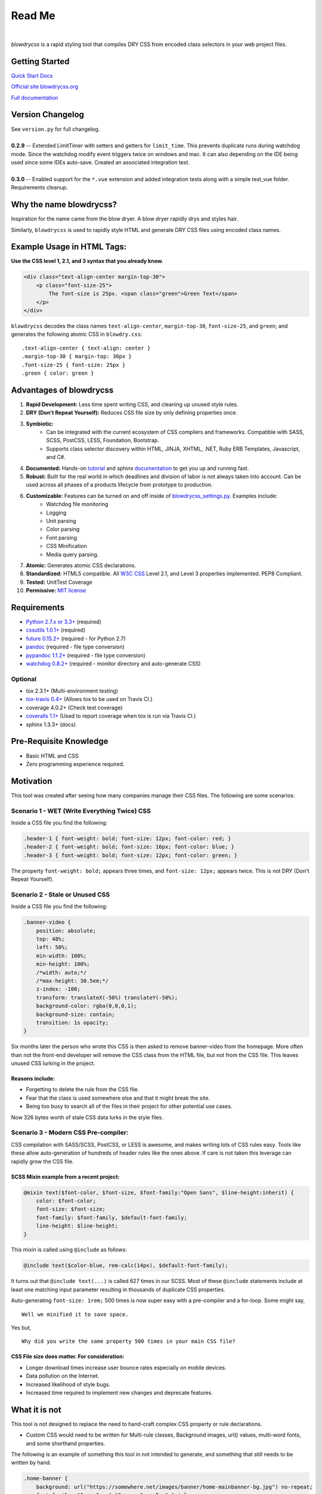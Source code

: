 Read Me
=======

.. image:: https://img.shields.io/pypi/v/blowdrycss.svg?maxAge=2592000?style=plastic   :target: https://pypi.python.org/pypi/blowdrycss

.. image:: https://img.shields.io/travis/nueverest/blowdrycss.svg?maxAge=2592000   :target: https://travis-ci.org/nueverest/blowdrycss

.. image:: https://img.shields.io/coveralls/nueverest/blowdrycss.svg?maxAge=2592000   :target: https://coveralls.io/github/nueverest/blowdrycss

|

`blowdrycss` is a rapid styling tool that compiles DRY CSS from encoded class selectors in your web project files.


Getting Started
~~~~~~~~~~~~~~~

`Quick Start Docs <http://blowdrycss.readthedocs.io/en/latest/quickstart.html>`__

`Official site blowdrycss.org <http://blowdrycss.org>`__

`Full documentation <http://blowdrycss.readthedocs.io/en/latest/index.html>`__


Version Changelog
~~~~~~~~~~~~~~~~~

| See ``version.py`` for full changelog.
|
| **0.2.9** -- Extended LimitTimer with setters and getters for ``limit_time``. This prevents duplicate runs
    during watchdog mode. Since the watchdog modify event triggers twice on windows and mac. It can also
    depending on the IDE being used since some IDEs auto-save. Created an associated integration test.
|
| **0.3.0** -- Enabled support for the ``*.vue`` extension and added integration tests along with a
    simple test_vue folder. Requirements cleanup.



Why the name blowdrycss?
~~~~~~~~~~~~~~~~~~~~~~~~

Inspiration for the name came from the blow dryer. A blow dryer rapidly drys and styles hair.

Similarly, ``blowdrycss`` is used to rapidly style HTML and generate DRY CSS files using encoded class names.


Example Usage in HTML Tags:
~~~~~~~~~~~~~~~~~~~~~~~~~~~

**Use the CSS level 1, 2.1, and 3 syntax that you already know.**

.. code:: html

    <div class="text-align-center margin-top-30">
        <p class="font-size-25">
            The font-size is 25px. <span class="green">Green Text</span>
        </p>
    </div>

``blowdrycss`` decodes the class names ``text-align-center``,
``margin-top-30``, ``font-size-25``, and ``green``; and generates the
following atomic CSS in ``blowdry.css``:

::

    .text-align-center { text-align: center }
    .margin-top-30 { margin-top: 30px }
    .font-size-25 { font-size: 25px }
    .green { color: green }

Advantages of blowdrycss
~~~~~~~~~~~~~~~~~~~~~~~~

#. **Rapid Development:** Less time spent writing CSS, and cleaning up unused style rules.
#. **DRY (Don't Repeat Yourself):** Reduces CSS file size by only defining properties once.
#. **Symbiotic:**
    * Can be integrated with the current ecosystem of CSS compilers and frameworks.
      Compatible with SASS, SCSS, PostCSS, LESS, Foundation, Bootstrap.
    * Supports class selector discovery within HTML, JINJA, XHTML, .NET, Ruby ERB Templates, Javascript, and C#.
#. **Documented:** Hands-on `tutorial <http://blowdrycss.readthedocs.io/en/latest/quickstart.html>`__ and sphinx `documentation <http://blowdrycss.readthedocs.io/en/latest/index.html>`__ to get you up and running fast.
#. **Robust:** Built for the real world in which deadlines and division of labor is not always taken into account. Can be used across all phases of a products lifecycle from prototype to production.
#. **Customizable:** Features can be turned on and off inside of `blowdrycss_settings.py <https://github.com/nueverest/blowdrycss/blob/master/blowdrycss/blowdrycss_settings.py>`__. Examples include:
    * Watchdog file monitoring
    * Logging
    * Unit parsing
    * Color parsing
    * Font parsing
    * CSS Minification
    * Media query parsing.
#. **Atomic:** Generates atomic CSS declarations.
#. **Standardized:** HTML5 compatible. All `W3C CSS <http://www.w3.org/Style/CSS/Overview.en.html>`__ Level 2.1, and Level 3 properties implemented. PEP8 Compliant.
#. **Tested:** UnitTest Coverage
#. **Permissive:** `MIT license <https://github.com/nueverest/blowdrycss/blob/master/LICENSE>`__

Requirements
~~~~~~~~~~~~

- `Python 2.7.x or 3.3+ <https://www.python.org/downloads/>`__ (required)
- `cssutils 1.0.1+ <https://bitbucket.org/cthedot/cssutils>`__ (required)
- `future 0.15.2+ <https://pypi.python.org/pypi/future>`__ (required - for Python 2.7)
- `pandoc <https://pypi.python.org/pypi/pypandoc/1.1.3#installing-pandoc>`__ (required - file type conversion)
- `pypandoc 1.1.2+ <pypi.python.org/pypi/pypandoc/1.1.3>`__ (required - file type conversion)
- `watchdog 0.8.2+ <https://pypi.python.org/pypi/watchdog/0.8.3>`__ (required - monitor directory and auto-generate CSS)

Optional
''''''''

- tox 2.3.1+ (Multi-environment testing)
- `tox-travis 0.4+ <https://pypi.python.org/pypi/tox-travis>`__ (Allows tox to be used on Travis CI.)
- coverage 4.0.2+ (Check test coverage)
- `coveralls 1.1+ <https://github.com/coagulant/coveralls-python>`__ (Used to report coverage when tox is run via Travis CI.)
- sphinx 1.3.3+ (docs)

Pre-Requisite Knowledge
~~~~~~~~~~~~~~~~~~~~~~~

-  Basic HTML and CSS
-  Zero programming experience required.

Motivation
~~~~~~~~~~

This tool was created after seeing how many companies manage their CSS files. The following are some scenarios:

Scenario 1 - WET (Write Everything Twice) CSS
'''''''''''''''''''''''''''''''''''''''''''''

Inside a CSS file you find the following:

.. code:: css

    .header-1 { font-weight: bold; font-size: 12px; font-color: red; }
    .header-2 { font-weight: bold; font-size: 16px; font-color: blue; }
    .header-3 { font-weight: bold; font-size: 12px; font-color: green; }

The property ``font-weight: bold;`` appears three times, and
``font-size: 12px;`` appears twice. This is not DRY (Don't Repeat
Yourself).

Scenario 2 - Stale or Unused CSS
''''''''''''''''''''''''''''''''

Inside a CSS file you find the following:

.. code:: css

    .banner-video {
        position: absolute;
        top: 48%;
        left: 50%;
        min-width: 100%;
        min-height: 100%;
        /*width: auto;*/
        /*max-height: 30.5em;*/
        z-index: -100;
        transform: translateX(-50%) translateY(-50%);
        background-color: rgba(0,0,0,1);
        background-size: contain;
        transition: 1s opacity;
    }

Six months later the person who wrote this CSS is then asked to remove
banner-video from the homepage. More often than not the
front-end developer will remove the CSS class from the HTML file, but
not from the CSS file. This leaves unused CSS lurking in the project.

Reasons include:
^^^^^^^^^^^^^^^^

-  Forgetting to delete the rule from the CSS file.
-  Fear that the class is used somewhere else and that it might break
   the site.
-  Being too busy to search all of the files in their project for other
   potential use cases.

Now 326 bytes worth of stale CSS data lurks in the style files.

Scenario 3 - Modern CSS Pre-compiler:
'''''''''''''''''''''''''''''''''''''

CSS compilation with SASS/SCSS, PostCSS, or LESS is awesome, and makes
writing lots of CSS rules easy. Tools like these allow auto-generation
of hundreds of header rules like the ones above. If care is not taken
this leverage can rapidly grow the CSS file.

SCSS Mixin example from a recent project:
^^^^^^^^^^^^^^^^^^^^^^^^^^^^^^^^^^^^^^^^^

.. code:: css

    @mixin text($font-color, $font-size, $font-family:"Open Sans", $line-height:inherit) {
        color: $font-color;
        font-size: $font-size;
        font-family: $font-family, $default-font-family;
        line-height: $line-height;
    }

This mixin is called using ``@include`` as follows:

.. code:: css

    @include text($color-blue, rem-calc(14px), $default-font-family);

It turns out that ``@include text(...)`` is called 627 times in our
SCSS. Most of these ``@include`` statements include at least one
matching input parameter resulting in thousands of duplicate CSS
properties.

Auto-generating ``font-size: 1rem;`` 500 times is now super easy with a
pre-compiler and a for-loop. Some might say, ::

    Well we minified it to save space.

Yes but, ::

    Why did you write the same property 500 times in your main CSS file?

CSS File size does matter. For consideration:
^^^^^^^^^^^^^^^^^^^^^^^^^^^^^^^^^^^^^^^^^^^^^

-  Longer download times increase user bounce rates especially on mobile
   devices.
-  Data pollution on the Internet.
-  Increased likelihood of style bugs.
-  Increased time required to implement new changes and
   deprecate features.

What it is not
~~~~~~~~~~~~~~

This tool is not designed to replace the need to hand-craft complex CSS property or rule declarations.

* Custom CSS would need to be written for Multi-rule classes, Background images, url() values, multi-word fonts, and some shorthand properties.

The following is an example of something this tool in not intended to
generate, and something that still needs to be written by hand.

.. code:: css

    .home-banner {
        background: url("https://somewhere.net/images/banner/home-mainbanner-bg.jpg") no-repeat;
        font-family: "Open Sans","Source Sans Pro",Arial;
        background-repeat: no-repeat;
        background-size: cover;
        min-height: 7rem;
        font-weight: bold;
        font-size: 3.5625rem;
        color: white;
        line-height: 3.6875rem;
        text-align: center;
        text-shadow: -2px 2px 4px rgba(0,0,0,0.5);
    }

Valuable References
~~~~~~~~~~~~~~~~~~~

    `Blowdrycss Documentation <http://blowdrycss.readthedocs.io/en/latest/index.html>`__

    `Github Repo <https://github.com/nueverest/blowdrycss>`__

    `Slides presented at DessertPy <https://docs.google.com/presentation/d/1wjkbvQUorD9rzdPWjwPXaJcYPOBnrjE1qUJY2M4xwuY/edit#slide=id.gc6f8badac_0_0>`__

    `W3C Full CSS property table <http://www.w3.org/TR/CSS21/propidx.html>`__

    `Don't Repeat Yourself <https://en.wikipedia.org/wiki/Don%27t_repeat_yourself>`__

    `Download Python <https://www.python.org/downloads/>`__

    `cssutils 1.0.1+ <https://bitbucket.org/cthedot/cssutils>`__

    `watchdog 0.8.2+ <https://pypi.python.org/pypi/watchdog/0.8.3>`__

License
~~~~~~~

    The `MIT license <https://github.com/nueverest/blowdrycss/blob/master/LICENSE>`__

How to Contribute
~~~~~~~~~~~~~~~~~

-  Open an Issue first and get community buy-in.
-  Write Code
-  Write Unit Tests (All tests must pass. 100% coverage preferred.)